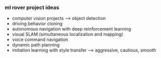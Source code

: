 *** ml rover project ideas
- computer vision projects --> object detection
- driving behavior cloning
- autonomous navigation with deep reinforcement learning
- visual SLAM (simultaneous localization and mapping)
- voice command navigation
- dynamic path planning
- imitation learning with style transfer --> aggressive, cautious, smooth
